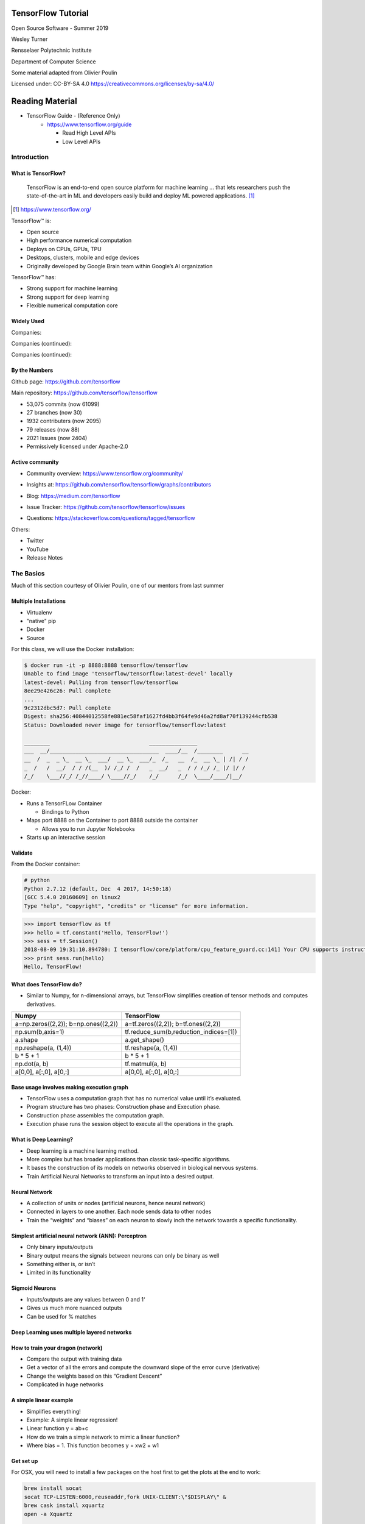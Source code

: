 TensorFlow Tutorial
###################

Open Source Software - Summer 2019

Wesley Turner

Rensselaer Polytechnic Institute

Department of Computer Science

Some material adapted from Olivier Poulin

.. nextslide::

Licensed under: CC-BY-SA 4.0 https://creativecommons.org/licenses/by-sa/4.0/

Reading Material
################

* TensorFlow Guide - (Reference Only)
    * https://www.tensorflow.org/guide

      * Read High Level APIs 
      * Low Level APIs 

Introduction
============

What is TensorFlow?
-------------------

.. pull-quote:: TensorFlow is an end-to-end open source platform for machine learning ... that lets researchers push the state-of-the-art in ML and developers easily build and deploy ML powered applications.  [1]_

.. [1] https://www.tensorflow.org/

.. nextslide::

TensorFlow™ is:

* Open source 
  
* High performance numerical computation
  
* Deploys on  CPUs, GPUs, TPU
  
* Desktops, clusters, mobile and edge devices
 
* Originally developed by Google Brain team within Google’s AI organization
  
.. nextslide::

TensorFlow™ has:

* Strong support for machine learning 
  
* Strong support for deep learning
 
* Flexible numerical computation core

Widely Used
-----------

Companies:

.. image:: static/Companies1.png

.. nextslide::

Companies (continued):

.. image:: static/Companies2.png

.. nextslide::

Companies (continued):

.. image:: static/Companies3.png

By the Numbers
--------------

Github page: https://github.com/tensorflow

.. image:: static/github1.png

.. nextslide::

Main repository: https://github.com/tensorflow/tensorflow

* 53,075 commits (now 61099)

* 27 branches (now 30)

* 1932 contributers (now 2095)

* 79 releases (now 88)

* 2021 Issues (now 2404)

* Permissively licensed under Apache-2.0

.. image:: static/License.png

.. nextslide::

Active community
----------------

* Community overview: https://www.tensorflow.org/community/

.. image:: static/Community.png

.. nextslide::

* Insights at: https://github.com/tensorflow/tensorflow/graphs/contributors

.. image:: static/github2.png

.. nextslide::

* Blog: https://medium.com/tensorflow

.. image:: static/Blog.png

.. nextslide::

* Issue Tracker: https://github.com/tensorflow/tensorflow/issues

.. image:: static/Issues.png

.. nextslide::

* Questions: https://stackoverflow.com/questions/tagged/tensorflow

.. image:: static/StackOverflow.png

.. nextslide::

Others:

* Twitter

* YouTube

* Release Notes

The Basics
==========

Much of this section courtesy of Olivier Poulin, one of our mentors from last summer

Multiple Installations
----------------------

* Virtualenv
 
* "native" pip

* Docker

* Source

.. nextslide::

For this class, we will use the Docker installation:

.. code-block:: console

  $ docker run -it -p 8888:8888 tensorflow/tensorflow
  Unable to find image 'tensorflow/tensorflow:latest-devel' locally
  latest-devel: Pulling from tensorflow/tensorflow
  8ee29e426c26: Pull complete 
  ...
  9c2312dbc5d7: Pull complete 
  Digest: sha256:40844012558fe881ec58faf1627fd4bb3f64fe9d46a2fd8af70f139244cfb538
  Status: Downloaded newer image for tensorflow/tensorflow:latest
  
  ________                               _______________                
  ___  __/__________________________________  ____/__  /________      __
  __  /  _  _ \_  __ \_  ___/  __ \_  ___/_  /_   __  /_  __ \_ | /| / /
  _  /   /  __/  / / /(__  )/ /_/ /  /   _  __/   _  / / /_/ /_ |/ |/ / 
  /_/    \___//_/ /_//____/ \____//_/    /_/      /_/  \____/____/|__/

.. nextslide::

Docker:

* Runs a TensorFLow Container

  * Bindings to Python

* Maps port 8888 on the Container to port 8888 outside the container

  * Allows you to run Jupyter Notebooks

* Starts up an interactive session

Validate
--------

From the Docker container:

.. code-block:: console

  # python
  Python 2.7.12 (default, Dec  4 2017, 14:50:18) 
  [GCC 5.4.0 20160609] on linux2
  Type "help", "copyright", "credits" or "license" for more information.

.. code-block:: python

  >>> import tensorflow as tf
  >>> hello = tf.constant('Hello, TensorFlow!')
  >>> sess = tf.Session()
  2018-08-09 19:31:10.894780: I tensorflow/core/platform/cpu_feature_guard.cc:141] Your CPU supports instructions that this TensorFlow binary was not compiled to use: AVX2 FMA
  >>> print sess.run(hello) 
  Hello, TensorFlow!

What does TensorFlow do?
------------------------

* Similar to Numpy, for n-dimensional arrays, but TensorFlow simplifies creation of tensor methods and computes derivatives.

+----------------------------------------+----------------------------------------+
| Numpy                                  | TensorFlow                             |
+========================================+========================================+
| a=np.zeros((2,2)); b=np.ones((2,2))    | a=tf.zeros((2,2)); b=tf.ones((2,2))    |
+----------------------------------------+----------------------------------------+
| np.sum(b,axis=1)                       | tf.reduce_sum(b,reduction_indices=[1]) |
+----------------------------------------+----------------------------------------+
| a.shape                                | a.get_shape()                          |
+----------------------------------------+----------------------------------------+
| np.reshape(a, (1,4))                   | tf.reshape(a, (1,4))                   |
+----------------------------------------+----------------------------------------+
| b * 5 + 1                              | b * 5 + 1                              |
+----------------------------------------+----------------------------------------+
| np.dot(a, b)                           | tf.matmul(a, b)                        |
+----------------------------------------+----------------------------------------+
| a[0,0], a[:,0], a[0,:]                 | a[0,0], a[:,0], a[0,:]                 |
+----------------------------------------+----------------------------------------+

Base usage involves making execution graph
------------------------------------------
* TensorFlow uses a computation graph that has no numerical value until it’s evaluated.
* Program structure has two phases: Construction phase and Execution phase.
* Construction phase assembles the computation graph. 
* Execution phase runs the session object to execute all the operations in the graph.

.. image:: static/ex_graph.png

What is Deep Learning?
----------------------
* Deep learning is a machine learning method.
* More complex but has broader applications than classic task-specific algorithms.
* It bases the construction of its models on networks observed in biological nervous systems.
* Train Artificial Neural Networks to transform an input into a desired output. 

Neural Network
--------------
* A collection of units or nodes (artificial neurons, hence neural network)
* Connected in layers to one another. Each node sends data to other nodes
* Train the “weights” and “biases” on each neuron to slowly inch the network towards a specific functionality.

.. image:: static/Neural_Net.png

Simplest artificial neural network (ANN): Perceptron
----------------------------------------------------

* Only binary inputs/outputs
* Binary output means the signals between neurons can only be binary as well
* Something either is, or isn’t
* Limited in its functionality

.. image:: static/perceptron.png

Sigmoid Neurons
---------------

* Inputs/outputs are any values between 0 and 1‘
* Gives us much more nuanced outputs
* Can be used for % matches

.. image:: static/formula.png

.. image:: static/sigmoid.png

Deep Learning uses multiple layered networks
--------------------------------------------

.. image:: static/deep.png

How to train your dragon (network)
----------------------------------

* Compare the output with training data
* Get a vector of all the errors and compute the downward slope of the error curve (derivative)
* Change the weights based on this “Gradient Descent”
* Complicated in huge networks

.. image:: static/training.png

A simple linear example
-----------------------

* Simplifies everything!
* Example:  A simple linear regression!
* Linear function y = ab+c
* How do we train a simple network to mimic a linear function?
* Where bias = 1. This function becomes y = xw2 + w1

.. image:: static/simple.png

Get set up
----------

For OSX, you will need to install a few packages on the host first to get the plots at the end to work:

.. code-block:: console

  brew install socat
  socat TCP-LISTEN:6000,reuseaddr,fork UNIX-CLIENT:\"$DISPLAY\" &
  brew cask install xquartz
  open -a Xquartz

  Then set Allow connections from network clients in the pop up

.. nextslide::

Run a docker container and update it

.. code-block:: console

  docker run -it -p 8888:8888 -e "DISPLAY"=host.docker.internal:0 \
    tensorflow/tensorflow:latest
  apt-get update
  apt-get install python-tk xterm x11-apps
  xeyes & # Just a test to make sure our display is working
  pip install matplotlib

Run a simple example
--------------------

Imports:

.. code-block:: python

  import tensorflow as tf
  import numpy as np
  import matplotlib.pyplot as plt

Set up the system:

.. code-block:: python

  # Set up the data with a noisy linear relationship between X and Y
  # y = -4x - 2 (gaussian, mean 0, stddev 1)
  # bias is the coefficient of the contant term (1)
  num_examples = 50
  X = np.array([np.linspace(-2, 4, num_examples), \
    np.linspace(6, -18, num_examples)])
  X += np.random.randn(2, num_examples)
  x, y = X
  bias_with_x = np.array([(1.0, a) for a in x]).astype(np.float32)

.. nextslide::

Training parameters:

.. code-block:: python

  # Keep track of losses to plot later
  losses = []
  # How many iteration of training
  training_steps = 50
  # Learning rate (step size to control gradient descent). Too large 
  # and you may jump past minima, too small and it takes forever.
  learning_rate = 0.002

.. nextslide::

Set up the TensorFlow graph:

.. code-block:: python

  with tf.Session() as sess:
    # Set up all the tensors. The input layer is x and bias
    input = tf.constant(bias_with_x)
    # Our output are the y values as a column vector
    target = tf.constant(np.transpose([y]).astype(np.float32))
    # Weights are what we are changing. Initialize them to random
    # values (gaussian, mean 0, stddev 0.1)
    weights = tf.Variable(tf.random_normal([2, 1], 0, 0.1))
    # Now initialize the variables
    tf.global_variables_initializer().run()

.. nextslide::

Still within the with:

.. code-block:: python

  # with tf.Session() as sess:
    #
    # Set up the operations that will run in the loop
    # For all x values, generate an estimate for y given our current
    # weights. I.e. y^ = w2 * x + w1 * bias
    yhat = tf.matmul(input, weights)
    # The error is our estimate minus the measured
    yerror = tf.subtract(yhat, target)
    # Use the L2 magnitude over all estimates as the error function
    loss = tf.nn.l2_loss(yerror)
    # Now do gradient descent to optimize the weights.
    update_weights = tf.train.GradientDescentOptimizer(learning_rate).\
    minimize(loss)

.. nextslide::

Still within the with:

.. code-block:: python

  # with tf.Session() as sess:
    #
    # We have defined all the tensors, run the initialization and
    # set up the execution graph to run the training data. Now repeatedly
    # call the training operation to execute gradient descent and 
    # optimize the weights.
    for _ in range(training_steps):
        # Run an iteration of gradient descent
        sess.run(update_weights)
        # Save our loss magnitude so we can plot it later.
        losses.append(loss.eval())
    # When we are done training, get the final values for the charts.
    betas = weights.eval()
    yhat = yhat.eval()

.. nextslide::

Still within the with:

.. code-block:: python

  # Show the results
  fig, (ax1, ax2) = plt.subplots(1,2)
  plt.subplots_adjust(wspace=0.3)
  fig.set_size_inches(10, 4)
  ax1.scatter(x, y, alpha=0.7)
  ax1.scatter(x, np.transpose(yhat)[0], c="g", alpha=0.6)
  line_x_range = (-4, 6)
  ax1.plot(line_x_range, [betas[0] + a * betas[1] \
    for a in line_x_range], "g", alpha=0.6)
  ax2.plot(range(0, training_steps), losses)
  ax2.set_ylabel("Loss")
  ax2.set_xlabel("Training steps")
  plt.show()

Using TensorFlow
================

Tutorial
--------

Of course, Google has us covered:
https://www.youtube.com/watch?v=tjsHSIG8I08

.. image:: static/Video.png

.. nextslide::

Website from the video:
https://github.com/tensorflow/workshops

.. image:: static/Workshop.png

.. nextslide::

Other links:

* Cats versus Dogs (longer version) https://bit.ly/2G0bWNe

* https://colab.research.google.com/

* https://js.tensorflow.org/

* https://ai.google/education/


